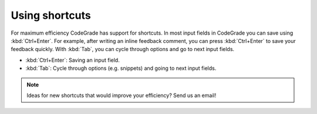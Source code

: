 Using shortcuts
======================================================

For maximum efficiency CodeGrade has support for shortcuts. In most input fields
in CodeGrade you can save using :kbd:`Ctrl+Enter`. For example, after writing an
inline feedback comment, you can press :kbd:`Ctrl+Enter` to save your feedback quickly.
With :kbd:`Tab`, you can cycle through options and go to next input fields.

- :kbd:`Ctrl+Enter`: Saving an input field.

- :kbd:`Tab`: Cycle through options (e.g. snippets) and going to next input fields.

.. note::
    Ideas for new shortcuts that would improve your efficiency? Send us an email!
